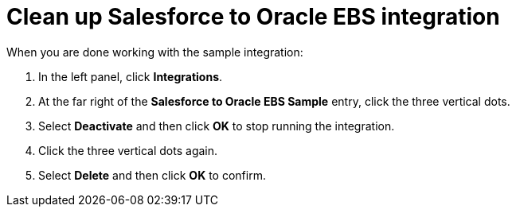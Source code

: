 [[sf2db-clean-up]]
= Clean up Salesforce to Oracle EBS integration

When you are done working with the sample integration:

. In the left panel, click *Integrations*. 
. At the far right of the *Salesforce to Oracle EBS Sample* entry, 
click the three vertical dots. 
. Select *Deactivate* and then click *OK* to stop running the integration. 
. Click the three vertical dots again. 
. Select *Delete* and then click *OK* to confirm. 
